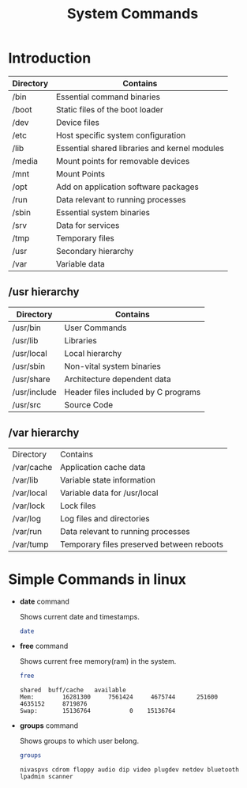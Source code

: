 :PROPERTIES:
:DIR:      static/img/
:END:
#+HUGO_BASE_DIR: ../
#+PROPERTY: EXPORT_HUGO_SECTION notes/iitm
#+OPTIONS: tags:nil \n:t
#+HUGO_CUSTOM_FRONT_MATTER: :toc true
#+HUGO_CUSTOM_FRONT_MATTER: :math true
#+PROPERTY: header-args :results output :exports both :dir ./sc_test :session shared
#+title: System Commands

* Introduction
| Directory | Contains                                      |
|-----------+-----------------------------------------------|
| /bin      | Essential command binaries                    |
| /boot     | Static files of the boot loader               |
| /dev      | Device files                                  |
| /etc      | Host specific system configuration            |
| /lib      | Essential shared libraries and kernel modules |
| /media    | Mount points for removable devices            |
| /mnt      | Mount Points                                  |
| /opt      | Add on application software packages          |
| /run      | Data relevant to running processes            |
| /sbin     | Essential system binaries                     |
| /srv      | Data for services                             |
| /tmp      | Temporary files                               |
| /usr      | Secondary hierarchy                           |
| /var      | Variable data                                 |

** /usr hierarchy

| Directory    | Contains                            |
|--------------+-------------------------------------|
| /usr/bin     | User Commands                       |
| /usr/lib     | Libraries                           |
| /usr/local   | Local hierarchy                     |
| /usr/sbin    | Non-vital system binaries           |
| /usr/share   | Architecture dependent data         |
| /usr/include | Header files included by C programs |
| /usr/src     | Source Code                         |

** /var hierarchy

| Directory  | Contains                                  |
| /var/cache | Application cache data                    |
| /var/lib   | Variable state information                |
| /var/local | Variable data for /usr/local              |
| /var/lock  | Lock files                                |
| /var/log   | Log files and directories                 |
| /var/run   | Data relevant to running processes        |
| /var/tump  | Temporary files preserved between reboots |

* Simple Commands in linux

- *date* command

    Shows current date and timestamps.

    #+begin_src bash
date
    #+end_src

- *free* command

    Shows current free memory(ram) in the system.

    #+begin_src bash
free
    #+end_src

    #+RESULTS:
    : shared  buff/cache   available
    : Mem:        16281300     7561424     4675744      251600     4635152     8719876
    : Swap:       15136764           0    15136764


- *groups* command

    Shows groups to which user belong.

    #+begin_src bash
groups
    #+end_src

    #+RESULTS:
    : nivaspvs cdrom floppy audio dip video plugdev netdev bluetooth lpadmin scanner
